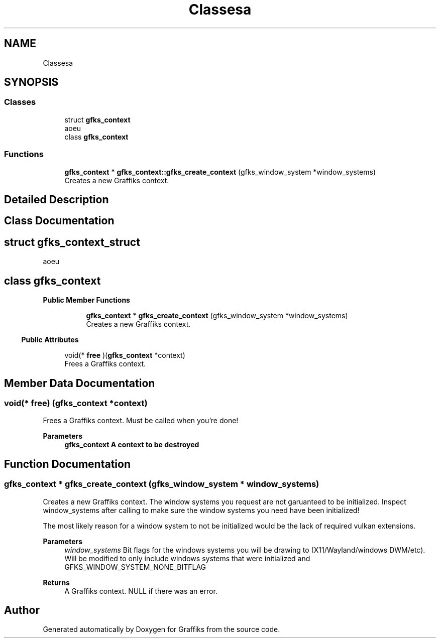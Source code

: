 .TH "Classesa" 3 "Thu Dec 5 2019" "Graffiks" \" -*- nroff -*-
.ad l
.nh
.SH NAME
Classesa
.SH SYNOPSIS
.br
.PP
.SS "Classes"

.in +1c
.ti -1c
.RI "struct \fBgfks_context\fP"
.br
.RI "aoeu "
.ti -1c
.RI "class \fBgfks_context\fP"
.br
.in -1c
.SS "Functions"

.in +1c
.ti -1c
.RI "\fBgfks_context\fP * \fBgfks_context::gfks_create_context\fP (gfks_window_system *window_systems)"
.br
.RI "Creates a new Graffiks context\&. "
.in -1c
.SH "Detailed Description"
.PP 

.SH "Class Documentation"
.PP 
.SH "struct gfks_context_struct"
.PP 
aoeu 
.SH "class gfks_context"
.PP 
.RI "\fBPublic Member Functions\fP"
.in +1c

.in +1c
.ti -1c
.RI "\fBgfks_context\fP * \fBgfks_create_context\fP (gfks_window_system *window_systems)"
.br
.RI "Creates a new Graffiks context\&. "
.in -1c
.PP
.in -1c
.RI "\fBPublic Attributes\fP"
.in +1c

.in +1c
.ti -1c
.RI "void(* \fBfree\fP )(\fBgfks_context\fP *context)"
.br
.RI "Frees a Graffiks context\&. "
.in -1c
.SH "Member Data Documentation"
.PP 
.SS "void(* free) (\fBgfks_context\fP *context)"

.PP
Frees a Graffiks context\&. Must be called when you're done! 
.PP
\fBParameters\fP
.RS 4
\fI\fBgfks_context\fP\fP A context to be destroyed 
.RE
.PP

.SH "Function Documentation"
.PP 
.SS "\fBgfks_context\fP * gfks_create_context (gfks_window_system * window_systems)"

.PP
Creates a new Graffiks context\&. The window systems you request are not garuanteed to be initialized\&. Inspect window_systems after calling to make sure the window systems you need have been initialized!
.PP
The most likely reason for a window system to not be initialized would be the lack of required vulkan extensions\&.
.PP
\fBParameters\fP
.RS 4
\fIwindow_systems\fP Bit flags for the windows systems you will be drawing to (X11/Wayland/windows DWM/etc)\&. Will be modified to only include windows systems that were initialized and GFKS_WINDOW_SYSTEM_NONE_BITFLAG 
.RE
.PP
\fBReturns\fP
.RS 4
A Graffiks context\&. NULL if there was an error\&. 
.RE
.PP

.SH "Author"
.PP 
Generated automatically by Doxygen for Graffiks from the source code\&.
